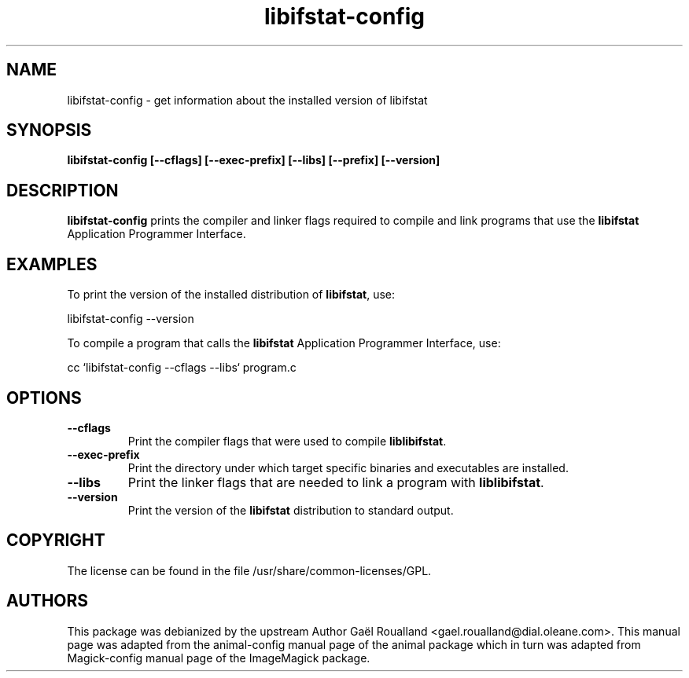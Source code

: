 .ad l
.nh
.TH libifstat-config 1 "13 Jun 2004" "libifstat"
.SH NAME
libifstat-config \- get information about the installed version of libifstat
.SH SYNOPSIS
.B libifstat-config 
.B [--cflags]
.B [--exec-prefix]
.B [--libs]
.B [--prefix]
.B [--version]
.SH DESCRIPTION
.B libifstat-config
prints the compiler and linker flags required to compile and link programs
that use the
.BR libifstat
Application Programmer Interface.
.SH EXAMPLES
To print the version of the installed distribution of
.BR libifstat ,
use:

.nf
  libifstat-config --version
.fi
  
To compile a program that calls the 
.BR libifstat
Application Programmer Interface, use:

.nf
  cc `libifstat-config --cflags --libs` program.c
.fi

.SH OPTIONS
.TP
.B --cflags
Print the compiler flags that were used to compile 
.BR liblibifstat .
.TP
.B --exec-prefix
Print the directory under which target specific binaries and executables
are installed.
.TP
.B --libs
Print the linker flags that are needed to link a program with
.BR liblibifstat .
.TP
.B --version
Print the version of the
.B libifstat
distribution to standard output.
.SH COPYRIGHT
The license can be found in the file /usr/share/common-licenses/GPL.
.SH AUTHORS
This package was debianized by the upstream Author Ga\[:e]l Roualland
<gael.roualland@dial.oleane.com>. This manual page was adapted from
the animal-config manual page of the animal package which in turn was
adapted from Magick-config manual page of the ImageMagick package.
